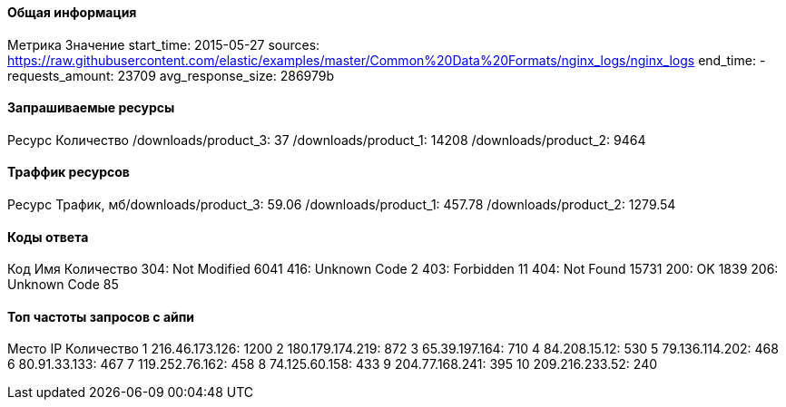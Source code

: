 #### Общая информация
Метрика            Значение
start_time: 2015-05-27
sources: https://raw.githubusercontent.com/elastic/examples/master/Common%20Data%20Formats/nginx_logs/nginx_logs
end_time: -
requests_amount: 23709
avg_response_size: 286979b

#### Запрашиваемые ресурсы
Ресурс            Количество
/downloads/product_3: 37
/downloads/product_1: 14208
/downloads/product_2: 9464

#### Траффик ресурсов
Ресурс             Трафик, мб/downloads/product_3: 59.06
/downloads/product_1: 457.78
/downloads/product_2: 1279.54

#### Коды ответа
Код        Имя         Количество
304: Not Modified 6041
416: Unknown Code 2
403: Forbidden 11
404: Not Found 15731
200: OK 1839
206: Unknown Code 85

#### Топ частоты запросов с айпи
Место   IP             Количество
1	216.46.173.126:		1200
2	180.179.174.219:		872
3	65.39.197.164:		710
4	84.208.15.12:		530
5	79.136.114.202:		468
6	80.91.33.133:		467
7	119.252.76.162:		458
8	74.125.60.158:		433
9	204.77.168.241:		395
10	209.216.233.52:		240
